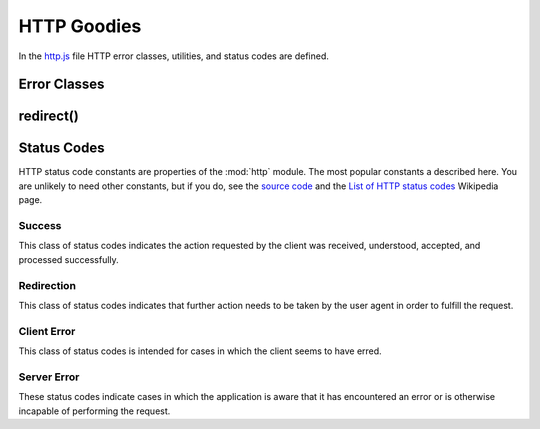 
============
HTTP Goodies
============

In the `http.js`_ file HTTP error classes, utilities, and status codes
are defined.

.. _http.js: http://www.akshell.com/apps/ak/code/http.js


Error Classes
=============

.. exception:: HttpError(message, status=http.BAD_REQUEST)

   A base class of errors which should be reported to a user by a HTTP
   response with the status code *status* and *message* in the
   content. Whenever your application faces a problem it has to report
   to a user, it should throw a ``HttpError``. The
   :func:`serve.catchingHttpError` decorator will catch the error and
   convert it to a :class:`Response` object.
   
.. exception:: NotFound(message='Not found')

   A resource was not found. Reported to a user by a 404 HTTP
   response. Subclass of :exc:`HttpError`.

   
redirect()
==========

.. function:: redirect(location)

   Return a :class:`Response` object with the :data:`http.FOUND`
   status code redirecting to the *location* URL.


.. _status_codes:
   
Status Codes
============

.. module:: http

HTTP status code constants are properties of the :mod:`http`
module. The most popular constants a described here. You are unlikely
to need other constants, but if you do, see the `source code`_ and the
`List of HTTP status codes`__ Wikipedia page.

.. _source code: http.js_
__ http://en.wikipedia.org/wiki/List_of_HTTP_status_codes


Success
-------

This class of status codes indicates the action requested by the
client was received, understood, accepted, and processed successfully.

.. data:: OK

   Standard response for successful HTTP requests.

.. data:: CREATED

   The request has been fulfilled and resulted in a new resource being
   created.


Redirection
-----------

This class of status codes indicates that further action needs to be
taken by the user agent in order to fulfill the request.

.. data:: MOVED_PERMANENTLY

   This and all future requests should be directed to the URI
   specified in the ``Location`` response header.

.. data:: FOUND

   The response to the request can be found under the URI specified in
   the Location response header. This status code is used by the
   :func:`redirect` function to redirect the user agent after a
   successful fulfillment of a POST request.

.. data:: NOT_MODIFIED

   The resource has not been modified since last requested. Typically,
   the HTTP client provides a header like *If-Modified-Since* or
   *If-None-Match* to identify the state of the resource possessed by
   the client.


Client Error
------------

This class of status codes is intended for cases in which the client
seems to have erred.

.. data:: BAD_REQUEST

   The request contains bad syntax or cannot be fulfilled.

.. data:: FORBIDDEN

   The application understood the request, but is refusing to fulfill
   it. The reason should be described in the content of the response.

.. data:: NOT_FOUND

   The requested resource could not be found.

.. data:: METHOD_NOT_ALLOWED

   A request was made of a resource using a request method not
   supported by that resource. For example, using GET on a form which
   requires data to be presented via POST, or using PUT on a read-only
   resource.


Server Error
------------

These status codes indicate cases in which the application is aware
that it has encountered an error or is otherwise incapable of
performing the request.

.. data:: INTERNAL_SERVER_ERROR

   The application has erred.

.. data:: NOT_IMPLEMENTED

   The application does not support the functionality required to
   fulfill the request.

.. data:: SERVICE_UNAVAILABLE

   The application is currently unavailable (because it is overloaded
   or down for maintenance).
